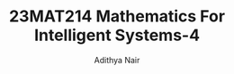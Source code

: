 #+title: 23MAT214 Mathematics For Intelligent Systems-4
#+author: Adithya Nair
#+EXPORT_FILE_NAME: exports/23AID211-deep-learning
* Syllabus :noexport:
** Unit 1
Special Matrices: Fourier Transform, discrete and Continuous, Shift matrices and Circulant matrices, The Kronecker product, Toeplitz matrices and shift invariant filters, Hankel matrices, DMD and need of Hankelization - Importance of Hankelization – DMD and its variants - Linear algebra for AI
** Unit 2
Matrix splitting and Proximal algorithms - Augmented Lagrangian- Introduction to ADMM, ADMM for LP and QP - Optimization methods for Neural Networks: Gradient Descent, Stochastic gradient descent- loss functions and learning functions
** Unit 3
Basics of statistical estimation theory and testing of hypothesis.
** Unit 4
Introduction to quantum computing- Bells’s circuit, Superdense coding, Quantum teleportation. Programming using Qiskit, Matlab.
